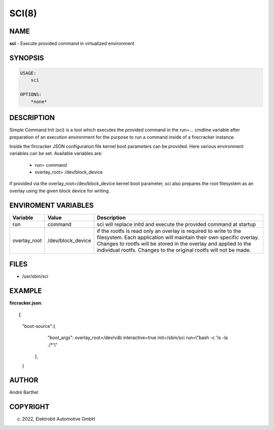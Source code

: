 SCI(8)
======

NAME
----

**sci** - Execute provided command in virtualized environment

SYNOPSIS
--------

.. code:: bash

   USAGE:
       sci

   OPTIONS:
       *none*


DESCRIPTION
-----------

Simple Command Init (sci) is a tool which executes the provided
command in the run=... cmdline variable after preparation of an
execution environment for the purpose to run a command inside
of a firecracker instance.

Inside the fircracker JSON configuration file kernel boot parameters
can be provided. Here various environment variables can be set.
Available variables are:


    + run= command
    + overlay_root= /dev/block_device


if provided via the overlay_root=/dev/block_device kernel boot
parameter, sci also prepares the root filesystem as an overlay
using the given block device for writing.


ENVIROMENT VARIABLES
--------------------

+----------------------+-------------------+----------------------------------+
| Variable             | Value             | Description                      |       
+======================+===================+==================================+
|                      |                   |                                  |
|                      |                   |                                  |
| run                  | command           | sci will replace initd and       |
|                      |                   | execute the provided command     |
|                      |                   | at startup                       |
|                      |                   |                                  |
+----------------------+-------------------+----------------------------------+
|                      |                   |                                  |
|overlay_root          | /dev/block_device | if the rootfs is read only       |
|                      |                   | an overlay is required to        |
|                      |                   | write to the filesystem.         |
|                      |                   | Each application will maintain   |
|                      |                   | their own specific overlay.      |
|                      |                   | Changes to rootfs will be        |
|                      |                   | stored in the overlay and applied|
|                      |                   | to the individual rootfs.        |
|                      |                   | Changes to the original rootfs   |
|                      |                   | will not be made.                |
|                      |                   |                                  |
+----------------------+-------------------+----------------------------------+

FILES
-----

* /usr/sbin/sci

EXAMPLE
-------

**fircracker.json**::


{
 "boot-source":{
   "boot_args": overlay_root=/dev/vdb interactive=true init=/sbin/sci run=\\"bash -c 'ls -la ./*'\\"
  },
 }


AUTHOR
------

André Barthel

COPYRIGHT
---------

(c) 2022, Elektrobit Automotive GmbH
